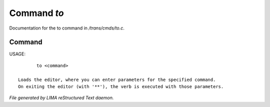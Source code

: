 *************
Command *to*
*************

Documentation for the to command in */trans/cmds/to.c*.

Command
=======

USAGE::

	to <command>

 Loads the editor, where you can enter parameters for the specified command.
 On exiting the editor (with '**'), the verb is executed with those parameters.



*File generated by LIMA reStructured Text daemon.*
